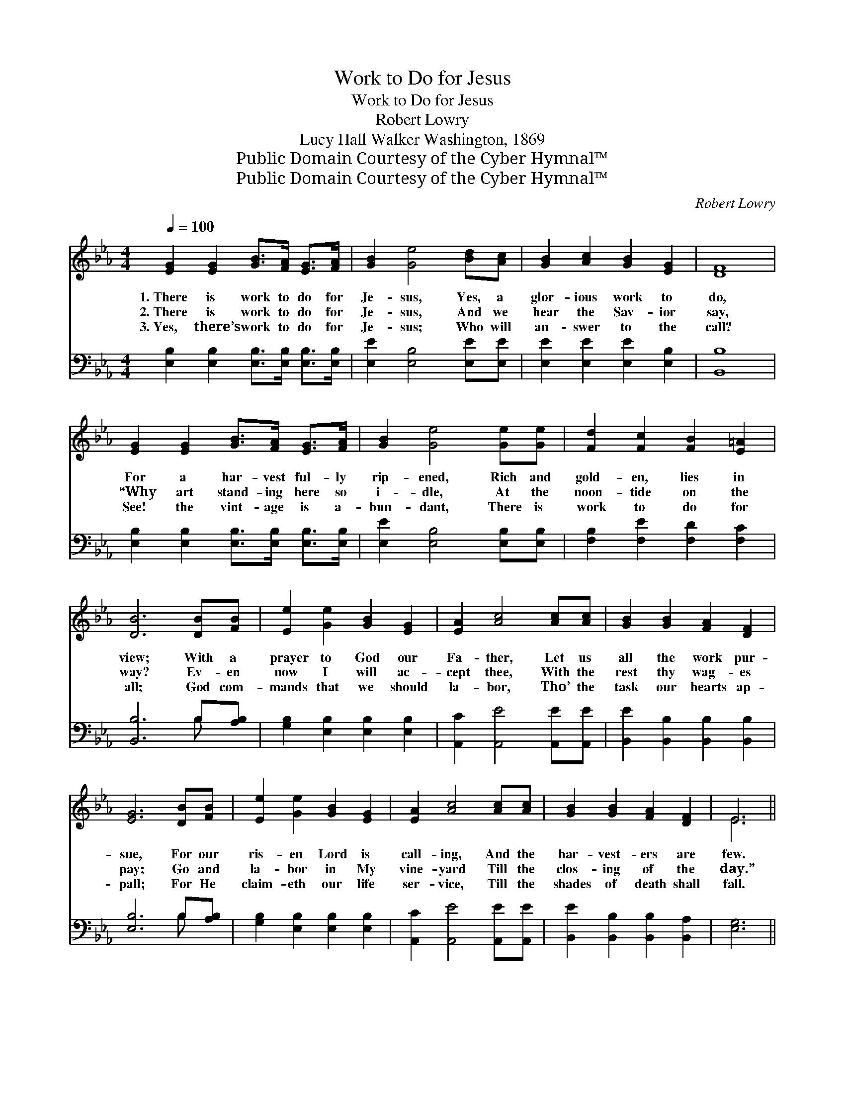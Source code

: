 X:1
T:Work to Do for Jesus
T:Work to Do for Jesus
T:Robert Lowry
T:Lucy Hall Walker Washington, 1869
T:Public Domain Courtesy of the Cyber Hymnal™
T:Public Domain Courtesy of the Cyber Hymnal™
C:Robert Lowry
Z:Public Domain
Z:Courtesy of the Cyber Hymnal™
%%score ( 1 2 ) ( 3 4 )
L:1/8
Q:1/4=100
M:4/4
K:Eb
V:1 treble 
V:2 treble 
V:3 bass 
V:4 bass 
V:1
 [EG]2 [EG]2 [GB]>[FA] [EG]>[FA] | [GB]2 [Ge]4 [Bd][Ac] | [GB]2 [Ac]2 [GB]2 [EG]2 | [DF]8 | %4
w: 1.~There is work to do for|Je- sus, Yes, a|glor- ious work to|do,|
w: 2.~There is work to do for|Je- sus, And we|hear the Sav- ior|say,|
w: 3.~Yes, there’s work to do for|Je- sus; Who will|an- swer to the|call?|
 [EG]2 [EG]2 [GB]>[FA] [EG]>[FA] | [GB]2 [Ge]4 [Ge][Ge] | [Fd]2 [Fc]2 [FB]2 [E=A]2 | %7
w: For a har- vest ful- ly|rip- ened, Rich and|gold- en, lies in|
w: “Why art stand- ing here so|i- dle, At the|noon- tide on the|
w: See! the vint- age is a-|bun- dant, There is|work to do for|
 [DB]6 [DB][FB] | [Ee]2 [Ge]2 [GB]2 [EG]2 | [EA]2 [Ac]4 [Ac][Ac] | [GB]2 [GB]2 [FA]2 [DF]2 | %11
w: view; With a|prayer to God our|Fa- ther, Let us|all the work pur-|
w: way? Ev- en|now I will ac-|cept thee, With the|rest thy wag- es|
w: all; God com-|mands that we should|la- bor, Tho’ the|task our hearts ap-|
 [EG]6 [DB][FB] | [Ee]2 [Ge]2 [GB]2 [EG]2 | [EA]2 [Ac]4 [Ac][Ac] | [GB]2 [GB]2 [FA]2 [DF]2 | E6 || %16
w: sue, For our|ris- en Lord is|call- ing, And the|har- vest- ers are|few.|
w: pay; Go and|la- bor in My|vine- yard Till the|clos- ing of the|day.”|
w: pall; For He|claim- eth our life|ser- vice, Till the|shades of death shall|fall.|
"^Refrain" !fermata![GB][FA] | [EG]>[EG] [EG]>[EG] [EG]>[DF] E>[EF] | %18
w: ||
w: Yes, there’s|work to do for Je- sus, And the|
w: ||
 [EG]>[FA] [GB]>[Ac] [GB]2 [GB]>[GB] | [Ge]2 [GB]2 [Ec]>[DB] [DA]>[EG] | [DF]6 [DB]>[FA] | %21
w: |||
w: har- vest is in view; There’s a|great work ev- ery- where to|do; There is|
w: |||
 [EG]>[EG] [EG]>[EG] [EG]>[DF] E>[EF] | [EG]>[FA] [GB]>[Ac] [GB]2 [GB]>[GB] | %23
w: ||
w: work to do for Je- sus, And the|har- vest- ers are few, There’s e-|
w: ||
 [Ge]2 [GB]>[FA] [EG]2 [DF]2 | E8 |] %25
w: ||
w: nough work for all to|do.|
w: ||
V:2
 x8 | x8 | x8 | x8 | x8 | x8 | x8 | x8 | x8 | x8 | x8 | x8 | x8 | x8 | x8 | E6 || x2 | x6 E3/2 x/ | %18
 x8 | x8 | x8 | x6 E3/2 x/ | x8 | x8 | E8 |] %25
V:3
 [E,B,]2 [E,B,]2 [E,B,]>[E,B,] [E,B,]>[E,B,] | [E,E]2 [E,B,]4 [E,E][E,E] | %2
 [E,E]2 [E,E]2 [E,E]2 [E,B,]2 | [B,,B,]8 | [E,B,]2 [E,B,]2 [E,B,]>[E,B,] [E,B,]>[E,B,] | %5
 [E,E]2 [E,B,]4 [E,B,][E,B,] | [F,B,]2 [F,E]2 [F,D]2 [F,C]2 | [B,,B,]6 B,[A,B,] | %8
 [G,B,]2 [E,B,]2 [E,B,]2 [E,B,]2 | [A,,C]2 [A,,E]4 [A,,E][A,,E] | %10
 [B,,E]2 [B,,B,]2 [B,,B,]2 [B,,B,]2 | [E,B,]6 B,[A,B,] | [G,B,]2 [E,B,]2 [E,B,]2 [E,B,]2 | %13
 [A,,C]2 [A,,E]4 [A,,E][A,,E] | [B,,E]2 [B,,B,]2 [B,,B,]2 [B,,A,]2 | [E,G,]6 || %16
 !fermata![E,B,][E,B,] | [E,B,]>[E,B,] [E,B,]>[E,B,] [E,B,]>[E,A,] [E,G,]>[E,A,] | %18
 [E,B,]>[E,B,] [E,E]>[E,E] [E,E]2 [E,E]>[E,E] | [E,B,]2 G,2 [A,E]>[G,E] [F,B,]>[E,B,] | %20
 [B,,B,]6 [B,,B,]>[B,,B,] | [E,B,]>[E,B,] [E,B,]>[E,B,] [E,B,]>[E,A,] [E,G,]>[E,A,] | %22
 [E,B,]>[E,B,] [E,E]>[E,E] [E,E]2 [E,E]>[E,E] | [E,B,]2 [G,E]>[A,C] B,2 [B,,A,]2 | [E,G,]8 |] %25
V:4
 x8 | x8 | x8 | x8 | x8 | x8 | x8 | x6 B, x | x8 | x8 | x8 | x6 B, x | x8 | x8 | x8 | x6 || x2 | %17
 x8 | x8 | x8 | x8 | x8 | x8 | x4 B,2 x2 | x8 |] %25

